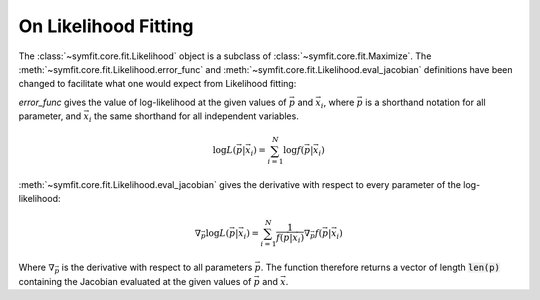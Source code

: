 On Likelihood Fitting
=====================

The :class:`~symfit.core.fit.Likelihood` object is a subclass of
:class:`~symfit.core.fit.Maximize`. The :meth:`~symfit.core.fit.Likelihood.error_func`
and :meth:`~symfit.core.fit.Likelihood.eval_jacobian` definitions have been
changed to facilitate what one would expect from Likelihood fitting:

`error_func` gives the value of log-likelihood at the given values of
:math:`\vec{p}` and :math:`\vec{x}_i`, where :math:`\vec{p}` is a shorthand
notation for all parameter, and :math:`\vec{x}_i` the same shorthand for all
independent variables.

.. math:: \log{L(\vec{p}|\vec{x}_i)} = \sum_{i=1}^{N} \log{f(\vec{p}|\vec{x}_i)}

:meth:`~symfit.core.fit.Likelihood.eval_jacobian` gives the derivative with
respect to every parameter of the log-likelihood:

.. math:: \nabla_{\vec{p}} \log{L(\vec{p}|\vec{x}_i)} = \sum_{i=1}^{N}
   \frac{1}{f(\vec{p}|\vec{x}_i)} \nabla_{\vec{p}} f(\vec{p}|\vec{x}_i)

Where :math:`\nabla_{\vec{p}}` is the derivative with respect to all parameters
:math:`\vec{p}`. The function therefore returns a vector of length :code:`len(p)`
containing the Jacobian evaluated at the given values of :math:`\vec{p}` and
:math:`\vec{x}`.
